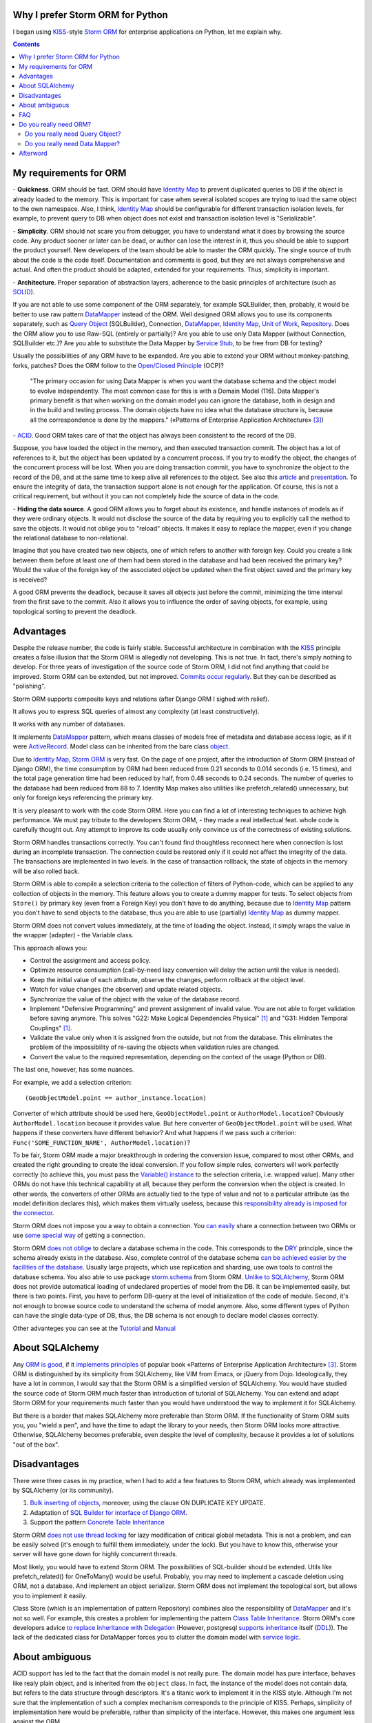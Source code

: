 
.. post:: Oct 10, 2015
   :language: en
   :tags: ORM, Storm ORM, DataMapper, DB, SQL, Python
   :category:
   :author: Ivan Zakrevsky


Why I prefer Storm ORM for Python
=================================

I began using `KISS`_-style `Storm ORM`_ for enterprise applications on Python, let me explain why.

.. contents:: Contents


.. _orm-criteria-en:

My requirements for ORM
=======================

\- **Quickness**. ORM should be fast.
ORM should have `Identity Map`_ to prevent duplicated queries to DB if the object is already loaded to the memory.
This is important for case when several isolated scopes are trying to load the same object to the own namespace.
Also, I think, `Identity Map`_ should be configurable for different transaction isolation levels, for example, to prevent query to DB when object does not exist and transaction isolation level is "Serializable".

\- **Simplicity**. ORM should not scare you from debugger, you have to understand what it does by browsing the source code.
Any product sooner or later can be dead, or author can lose the interest in it, thus you should be able to support the product yourself.
New developers of the team should be able to master the ORM quickly.
The single source of truth about the code is the code itself.
Documentation and comments is good, but they are not always comprehensive and actual.
And often the product should be adapted, extended for your requirements.
Thus, simplicity is important.

\- **Architecture**. Proper separation of abstraction layers, adherence to the basic principles of architecture (such as `SOLID`_).

If you are not able to use some component of the ORM separately, for example SQLBuilder, then, probably, it would be better to use raw pattern DataMapper_ instead of the ORM.
Well designed ORM allows you to use its components separately, such as `Query Object`_ (SQLBuilder), Connection, `DataMapper`_, `Identity Map`_, `Unit of Work`_, `Repository`_.
Does the ORM allow you to use Raw-SQL (entirely or partially)?
Are you able to use only Data Mapper (without Connection, SQLBuilder etc.)?
Are you able to substitute the Data Mapper by `Service Stub`_, to be free from DB for testing?

Usually the possibilities of any ORM have to be expanded.
Are you able to extend your ORM without monkey-patching, forks, patches?
Does the ORM follow to the `Open/Closed Principle`_ (OCP)?

    "The primary occasion for using Data Mapper is when you want the database schema and the object model to evolve independently. The most common case for this is with a Domain Model (116). Data Mapper's primary benefit is that when working on the domain model you can ignore the database, both in design and in the build and testing process. The domain objects have no idea what the database structure is, because all the correspondence is done by the mappers."
    («Patterns of Enterprise Application Architecture» [#fnpoeaa]_)

\- `ACID`_. Good ORM takes care of that the object has always been consistent to the record of the DB.

Suppose, you have loaded the object in the memory, and then executed transaction commit.
The object has a lot of references to it, but the object has been updated by a concurrent process.
If you try to modify the object, the changes of the concurrent process will be lost.
When you are doing transaction commit, you have to synchronize the object to the record of the DB, and at the same time to keep alive all references to the object.
See also this `article <http://techspot.zzzeek.org/2012/11/14/pycon-canada-the-sqlalchemy-session-in-depth/>`__ and `presentation <http://techspot.zzzeek.org/files/2012/session.key.pdf>`__.
To ensure the integrity of data, the transaction support alone is not enough for the application.
Of course, this is not a critical requirement, but without it you can not completely hide the source of data in the code.

\- **Hiding the data source**. A good ORM allows you to forget about its existence, and handle instances of models as if they were ordinary objects.
It would not disclose the source of the data by requiring you to explicitly call the method to save the objects.
It would not oblige you to "reload" objects.
It makes it easy to replace the mapper, even if you change the relational database to non-relational.

Imagine that you have created two new objects, one of which refers to another with foreign key.
Could you create a link between them before at least one of them had been stored in the database and had been received the primary key?
Would the value of the foreign key of the associated object be updated when the first object saved and the primary key is received?

A good ORM prevents the deadlock, because it saves all objects just before the commit, minimizing the time interval from the first save to the commit.
Also it allows you to influence the order of saving objects, for example, using topological sorting to prevent the deadlock.


.. _storm-orm-advantages-en:

Advantages
==========

Despite the release number, the code is fairly stable.
Successful architecture in combination with the KISS_ principle creates a false illusion that the Storm ORM is allegedly not developing.
This is not true.
In fact, there's simply nothing to develop.
For three years of investigation of the source code of Storm ORM, I did not find anything that could be improved.
Storm ORM can be extended, but not improved.
`Commits occur regularly <https://code.launchpad.net/storm>`__.
But they can be described as "polishing".

Storm ORM supports composite keys and relations (after Django ORM I sighed with relief).

It allows you to express SQL queries of almost any complexity (at least constructively).

It works with any number of databases.

It implements `DataMapper`_ pattern, which means classes of models free of metadata and database access logic, as if it were `ActiveRecord`_.
Model class can be inherited from the bare class `object`_.

Due to `Identity Map`_, `Storm ORM`_ is very fast.
On the page of one project, after the introduction of Storm ORM (instead of Django ORM), the time consumption by ORM had been reduced from 0.21 seconds to 0.014 seconds (i.e. 15 times), and the total page generation time had been reduced by half, from 0.48 seconds to 0.24 seconds.
The number of queries to the database had been reduced from 88 to 7.
Identity Map makes also utilities like prefetch_related() unnecessary, but only for foreign keys referencing the primary key.

It is very pleasant to work with the code Storm ORM.
Here you can find a lot of interesting techniques to achieve high performance.
We must pay tribute to the developers Storm ORM, - they made a real intellectual feat.
whole code is carefully thought out.
Any attempt to improve its code usually only convince us of the correctness of existing solutions.

Storm ORM handles transactions correctly.
You can't found find thoughtless reconnect here when connection is lost during an incomplete transaction.
The connection could be restored only if it could not affect the integrity of the data.
The transactions are implemented in two levels.
In the case of transaction rollback, the state of objects in the memory will be also rolled back.

Storm ORM is able to compile a selection criteria to the collection of filters of Python-code, which can be applied to any collection of objects in the memory.
This feature allows you to create a dummy mapper for tests.
To select objects from ``Store()`` by primary key (even from a Foreign Key) you don't have to do anything, because due to `Identity Map`_ pattern you don't have to send objects to the database, thus you are able to use (partially) `Identity Map`_ as dummy mapper.

Storm ORM does not convert values immediately, at the time of loading the object.
Instead, it simply wraps the value in the wrapper (adapter) - the Variable class.

This approach allows you:

- Control the assignment and access policy.
- Optimize resource consumption (call-by-need lazy conversion will delay the action until the value is needed).
- Keep the initial value of each attribute, observe the changes, perform rollback at the object level.
- Watch for value changes (the observer) and update related objects.
- Synchronize the value of the object with the value of the database record.
- Implement "Defensive Programming" and prevent assignment of invalid value. You are not able to forget validation before saving anymore. This solves "G22: Make Logical Dependencies Physical" [#fncc]_ and "G31: Hidden Temporal Couplings" [#fncc]_.
- Validate the value only when it is assigned from the outside, but not from the database. This eliminates the problem of the impossibility of re-saving the objects when validation rules are changed.
- Convert the value to the required representation, depending on the context of the usage (Python or DB).

The last one, however, has some nuances.

For example, we add a selection criterion::

    (GeoObjectModel.point == author_instance.location)

Converter of which attribute should be used here, ``GeoObjectModel.point`` or ``AuthorModel.location``?
Obviously ``AuthorModel.location`` because it provides value.
But here converter of ``GeoObjectModel.point`` will be used.
What happens if these converters have different behavior?
And what happens if we pass such a criterion: ``Func('SOME_FUNCTION_NAME', AuthorModel.location)``?

To be fair, Storm ORM made a major breakthrough in ordering the conversion issue, compared to most other ORMs, and created the right grounding to create the ideal conversion.
If you follow simple rules, converters will work perfectly correctly (to achieve this, you must pass the `Variable() instance  <http://bazaar.launchpad.net/~storm/storm/trunk/view/477/storm/store.py#L597>`__ to the selection criteria, i.e. wrapped value).
Many other ORMs do not have this technical capability at all, because they perform the conversion when the object is created.
In other words, the converters of other ORMs are actually tied to the type of value and not to a particular attribute (as the model definition declares this), which makes them virtually useless, because this `responsibility already is imposed for the connector <http://initd.org/psycopg/docs/advanced.html#adapting-new-python-types-to-sql-syntax>`__.

Storm ORM does not impose you a way to obtain a connection.
You `can easily <http://bazaar.launchpad.net/~storm/storm/trunk/view/477/storm/database.py#L502>`__ share a connection between two ORMs or use `some special way <http://eventlet.net/doc/modules/db_pool.html>`__ of getting a connection.

Storm ORM `does not oblige <https://lists.ubuntu.com/archives/storm/2009-June/001010.html>`__ to declare a database schema in the code.
This corresponds to the `DRY`_ principle, since the schema already exists in the database.
Also, complete control of the database schema `can be achieved easier by the facilities of the database <https://blogs.gnome.org/jamesh/2007/09/28/orm-schema-generation/>`__.
Usually large projects, which use replication and sharding, use own tools to control the database schema.
You also able to use package `storm.schema <http://bazaar.launchpad.net/~storm/storm/trunk/files/477/storm/schema/>`__ from Storm ORM.
`Unlike to SQLAlchemy <http://docs.sqlalchemy.org/en/rel_1_1/core/reflection.html>`__, Storm ORM does not provide automatical loading of undeclared properties of model from the DB.
It can be implemented easily, but there is two points. First, you have to perform DB-query at the level of initialization of the code of module. Second, it's not enough to browse source code to understand the schema of model anymore.
Also, some different types of Python can have the single data-type of DB, thus, the DB schema is not enough to declare model classes correctly.

Other advanteges you can see at the `Tutorial <https://storm.canonical.com/Tutorial>`__ and `Manual <https://storm.canonical.com/Manual>`__


.. _about-sqlalchemy-en:

About SQLAlchemy
================

Any `ORM is good <http://aosabook.org/en/sqlalchemy.html>`__, if it `implements principles <http://techspot.zzzeek.org/2012/02/07/patterns-implemented-by-sqlalchemy/>`__ of popular book «Patterns of Enterprise Application Architecture» [#fnpoeaa]_.
Storm ORM is distinguished by its simplicity from SQLAlchemy, like VIM from Emacs, or jQuery from Dojo.
Ideologically, they have a lot in common, I would say that the Storm ORM is a simplified version of SQLAlchemy.
You would have studied the source code of Storm ORM much faster than introduction of tutorial of SQLAlchemy.
You can extend and adapt Storm ORM for your requirements much faster than you would have understood the way to implement it for SQLAlchemy.

But there is a border that makes SQLAlchemy more preferable than Storm ORM.
If the functionality of Storm ORM suits you, you "wield a pen", and have the time to adapt the library to your needs, then Storm ORM looks more attractive.
Otherwise, SQLAlchemy becomes preferable, even despite the level of complexity, because it provides a lot of solutions "out of the box".


.. _storm-orm-disadvantages-en:

Disadvantages
=============

There were three cases in my practice, when I had to add a few features to Storm ORM, which already was implemented by SQLAlchemy (or its community).

1. `Bulk inserting of objects <http://docs.sqlalchemy.org/en/rel_1_1/orm/session_api.html#sqlalchemy.orm.session.Session.bulk_save_objects>`__, moreover, using the clause ON DUPLICATE KEY UPDATE.
2. Adaptation of `SQL Builder for interface of Django ORM <https://github.com/mitsuhiko/sqlalchemy-django-query>`__.
3. Support the pattern `Concrete Table Inheritance <http://docs.sqlalchemy.org/en/rel_1_1/orm/extensions/declarative/inheritance.html#concrete-table-inheritance>`__

Storm ORM `does not use thread locking <https://bugs.launchpad.net/storm/+bug/1412845>`__ for lazy modification of critical global metadata.
This is not a problem, and can be easily solved (it's enough to fulfill them immediately, under the lock).
But you have to know this, otherwise your server will have gone down for highly concurrent threads.

Most likely, you would have to extend Storm ORM.
The possibilities of SQL-builder should be extended.
Utils like prefetch_related() for OneToMany() would be useful.
Probably, you may need to implement a cascade deletion using ORM, not a database.
And implement an object serializer.
Storm ORM does not implement the topological sort, but allows you to implement it easily.

Class Store (which is an implementation of pattern Repository) combines also the responsibility of DataMapper_ and it's not so well.
For example, this creates a problem for implementing the pattern `Class Table Inheritance`_.
Storm ORM's core developers advice `to replace Inheritance with Delegation <https://storm.canonical.com/Infoheritance>`__ (However, postgresql `supports inheritance <postgresql inheritance_>`__ itself (`DDL <postgresql inheritance DDL_>`__)).
The lack of the dedicated class for DataMapper forces you to clutter the domain model with `service logic <https://storm.canonical.com/Manual#A__storm_pre_flush__>`__.

.. Дескрипторы связей Storm ORM запрашивают store у объекта.
   Таким образом, если объект приаттачен к фиктивному стору, то и связи он будет искать в фиктивном сторе.
   Таким образом, дескрипторы не представляют никаких проблем для подмены реального стора на фиктивный.

.. По этим причинам мне захотелось сделать `ascetic ORM <https://bitbucket.org/emacsway/ascetic>`__ который был бы еще проще (который, впрочем, на сегодня является не более чем сборищем незавершенных мыслей).


.. _storm-orm-ambiguities-en:

About ambiguous
===============

ACID support has led to the fact that the domain model is not really pure.
The domain model has pure interface, behaves like realy plain object, and is inherited from the ``object`` class.
In fact, the instance of the model does not contain data, but refers to the data structure through descriptors.
It's a titanic work to implement it in the KISS style.
Although I'm not sure that the implementation of such a complex mechanism corresponds to the principle of KISS.
Perhaps, simplicity of implementation here would be preferable, rather than simplicity of the interface.
However, this makes one argument less against the ORM.

In addition, this solution does not provide full consistency of all available behaviors for use.
Suppose you have created two new objects, the first of which refers to the second on the foreign key.
Then you created a link between them with a descriptor.
Before commit, you are able `to get the second object using the descriptor of the foreign key of the first object <https://storm.canonical.com/Tutorial#References_and_subclassing>`__.
But you aren't able to get the second objet by using the repository (i.e. class Store).
When you do commit, the both objects receive primary keys, and the value of the foreign key are automatically updated.
From now on you can get the second object by the repository.


.. _storm-orm-faq-en:

FAQ
===

*q: Storm ORM does not support Python3.*

a: If you migrated at least one library in Python3, then you understand that this process does not cause major difficulties.
The command ``2to3`` does 95% of work.
The only significant problem is the migration of the C-extension.
Storm ORM is fast enough even without the C-expansion, and does not lose much in performance.
You can find the C-extension for Python3 `here <http://bazaar.launchpad.net/~martin-v/storm/storm3k/view/head:/storm/cextensions.c>`__ (`diff <http://bazaar.launchpad.net/~martin-v/storm/storm3k/revision/438>`__).
There is also yet another `py3 branch <https://code.launchpad.net/~hackedbellini/storm/py3>`__.


*q: How to use Storm ORM with partial Raw-SQL*

a: It's better to avoid to do it, and extend the SQL-builder. But if you really need::

    >>> from storm.expr import SQL
    >>> from authors.models import Author
    >>> store = get_my_store()
    >>> list(store.find(Author, SQL("auth_user.id = %s", (1,), Author)))
    [<authors.models.Author object at 0x7fcd64cea750>]


*q: In which way I can use Storm ORM with a fully Raw-SQL, to get the result of query with instances of the models?*

A: Since Storm ORM uses the Data Mapper, Identity Map and Unit of Work patterns, you have to specify all the model fields in the query, and use the method ``Store._load_object()``::

    >>> store = get_my_store()
    >>> from storm.info import get_cls_info
    >>> from authors.models import Author

    >>> author_info = get_cls_info(Author)

    >>> # Load single object
    >>> result = store.execute("SELECT " + store._connection.compile(author_info.columns) + " FROM author where id = %s", (1,))
    >>> store._load_object(author_info, result, result.get_one())
    <authors.models.Author at 0x7fcc76a85090>

    >>> # Load collection of objects
    >>> result = store.execute("SELECT " + store._connection.compile(author_info.columns) + " FROM author where id IN (%s, %s)", (1, 2))
    >>> [store._load_object(author_info, result, row) for row in result.get_all()]
    [<authors.models.Author at 0x7fcc76a85090>,
     <authors.models.Author at 0x7fcc76a854d0>]


.. _why-orm-en:

Do you really need ORM?
=======================

Honestly, there is no need to use ORM always and everywhere.
In many cases (for example, if the application needs to simply return a list of JSON values), the simplest `Table Data Gateway`_ is enough, which returns the list of simplest `Data Transfer Object`_.
This is an issue of personal preferences.


.. _why-query-object-en:

Do you really need Query Object?
--------------------------------

The only thing I'm absolutely sure of is that it's difficult (if at all possible) do without without the `Query Object`_ pattern (which is also named as SQLBuilder).

\1. Even the most staunch adherents of the "pure SQL" concept quickly encounter the inability to express the SQL query in the pure form, and then they are forced to dynamically compose the query depending on the conditions.
But this is already a kind of SQLBuilder concept, albeit in a primitive form, and implemented in a particular way.
The particular solutions always take a lot of place, as they depart from the `DRY`_ principle.

Let me explain it with an example.
Imagine a query to select ads from the database by 5 criteria.
You need to allow users to select the ads using a set of any number of the following criteria:

0. Without criteria.
1. By ad type.
2. By country, region, city.
3. By categories, including nested categories.
4. By users (all ads of the same user)
5. By search words.

Altogether, you would have to prepare 2 ^ 5 = 32 fixed SQL-requests on condition you didn't take into account the nestings of tree structures (otherwise 3-d criterion would have to be divided into 3 more criteria, as often the data is stored denormalized).

The list of possible combinations of criteria::

    0
    1
    1,2
    1,2,3
    1,2,3,4
    1,2,3,4,5
    1,2,4
    1,2,4,5
    1,2,5
    1,3
    1,3,4
    1,3,4,5
    1,3,5
    1,4
    1,4,5
    1,5
    2,
    2,3
    2,3,4
    2,3,4,5
    2,3,5
    2,4
    2,4,5
    2,5
    3
    3,4
    3,4,5
    3,5
    4
    4,5
    5

If we added yet another criterion, it would be 2^6=64 combinations, i.e. in 2 times more.
One more, it would be 2^7=128 combinations.

128 fixed queries forces us to abandon the concept of "pure SQL" in favor of the concept of "dynamic building of SQL-query."
The method that creates this query would take a lot of arguments, and this would affect the cleanness of the code.
You could divide the method by responsibilities, so that each method would build its part of the query.
But firstly, this approach would have created the SQL-builder in a particular way (violation of the `DRY`_ principle).
And secondly, if you continued to clean up the methods, to free they from dependencies, and to increase the `Cohesion`_ of the classes, then you would eventually come to the Criteria classes and implement the `Query Object`_ pattern.
Again, attempts to break this method would lead to a reduction in `Cohesion`_ of the class.
To restore the `Cohesion`_, you have to extract Criteria classes.

In other words, you would create actually an SQL-builder which could be extracted to a separate library and could be evolved independently.

But what would happen if you didn't "clean up" the methods, didn't release them from dependencies and didn't increase the `Cohesion`_ of classes? You would get an unreadable messian with a lot of SQL pieces scattered across different methods.
Sometimes such "pieces" can take the form of static methods of a class, which acquires the signs "G18: Inappropriate Static" [#fncc]_, and according to the recommendations of Robert C. Martin, there should be extracted the polymorphic object `Criteria`_.
In any case, the readability (the most important advantage) of such "pure SQL" would be lost (it would be even worse than the readability of the query which is created by SQL-builder).

SQL-builders exists only because they are maximally implement the principle of `Single responsibility principle`_ (SRP).
In the "Chapter 10: Classes. Organizing for Change" of the widely known book «Clean Code: A Handbook of Agile Software Craftsmanship» [#fncc]_, C.Martin demonstrates the achievement of the `SRP`_ principle in the example of SQL-builder.

Similar to hybrid object, that contains disadvantages of data structures and objects, SQL-builder implemented in particular way contains disadvantages of both concepts.
They do not have the readability of Raw-SQL, nor the convenience of complete SQL-builders.
This forces us to abandon the dynamic construction, in favor of readability of the code, or to bring the levels of abstraction up to a complete SQL-builder.

Also the concept of "pure SQL" is not feasible in the implementation of the following patterns and approaches:

- Dynamically change the sorting
- Multilanguage implemented with suffixed columns
- `Concrete Table Inheritance`_
- `Class Table Inheritance`_
- `Entity Attribute Value`_
- etc.

\2. Raw-SQL can not use inheritance without `parsing <https://pypi.python.org/pypi/sqlparse>`__ (for example, to change the ORDER DY clause), this usually entails full copying of the Raw-SQL if you want to change a small its part.
You have to support each copy of the Raw-SQL separately, that makes the support a more difficult.
However, at leisure I had wrote the simplest `mini-builder, which represents the Raw-SQL query in the form of a multilevel list of Raw-SQL pieces <http://sqlbuilder.readthedocs.io/en/latest/#short-manual-for-sqlbuilder-mini>`__. This approach allows you to build conditionally-compound SQL-queries and also preserves the readability of Raw-SQL.

\3. I often had to see diffs of Version Control System with several hundred lines among the files with Raw-SQL just because a new attribute was added to the model. This has the signs of "Divergent Change" [#fnr]_ and "Shotgun Surgery" [#fnr]_.
This is because Raw-SQL queries contain many duplicate expressions.
And it is also true the rule "G5: Duplication" [#fncc]_ ("Duplicated Code" [#fnr]_).
SQLBuilder allows you to avoid this problem, because it keeps all metadata of the query (for example the list of fields) in the single place.

\4. When the concept of Raw-SQL is used, the method to create query usually accepts the selection criteria in the form of method's arguments with plain values.
When you need add yet another selection criteria or field, you have to change interface of the method (or add yet another method), but this violates the `Open/Closed Principle`_ and has signs of "Divergent Change" [#fnr]_ and "Shotgun Surgery" [#fnr]_.

This issue should be solved by using "`Introduce Parameter Object`_" [#fnr]_ in the form of class Criteria of pattern `Query Object`_.
In this case all selection criteria would be encapsulated in the single composite object (see `Composite pattern`_).
This approach also eliminates conditions from the methods, and fulfills the "`Replace Conditional with Polymorphism`_" [#fnr]_.

A human operates objects in his imagination (and in the program code).
The sorting method and its direction - characterize the state of the object.
Selection criteria are also objects that express the database behavior, and have own behavior (they are able to create compositions and render its state in several forms).
And you expect this behavior from they.
When you mean objects, but do not express them in code, the program loses the ability to express the developer's intent ("G16: Obscured Intent" [#fncc]_).

\5. If some value of the model instance requires a special conversion to the DB representation, you have to clutter the code explicitly calling these conversions.

\6. There is a tendency (which I regularly see) to use the pattern `Repository`_ in combination with Raw-SQL.
Since the Repository pattern is designed to hide the data source, it is not clear how to pass the selection criteria in the Repository so that they are completely abstract from the data source, i.e. are abstract from Raw-SQL.

In a primitive case this, of course, is not a problem (you can pass them by keyword arguments to the function, although this causes the problems described in clause 4).

But if your Criteria have an arbitrary quantity and needs to use nested operators ("OR", "AND", "XOR") with different precedences, then there is a problem, and the solution of the problem is the responsibility of the pattern Query Object.
Your method can accept Raw-SQL as arguments, but this approach has the signs "G6: Code at Wrong Level of Abstraction" [#fncc]_ and "G34: Functions Should Descend Only One Level of Abstraction" [#fncc]_.

\7. Quite often string formatting is used to build conditionally-compound SQL-queries.
The problem is that the object that wants to use this SQL-query in a slightly modified form should be aware of the details of implementation of the mechanism for this modification.
This entails the emergence of a logical dependence and a violation of encapsulation.

To save the encapsulation and remove the logical dependence, the object which is aware about details of implementetion of query modification, should contain all methods to create any query required by each client.
But an object should not make assumptions about clients!

Otherwise, we receive a God object which is aware of the needs of all potential clients.

This violates OCP and entails the emergence of "Divergent Change" [#fnr]_ and "Shotgun Surgery" [#fnr]_.
Often there is garbage in the form of unclaimed methods, after removing objects using them.
Very large classes are usually broken up using inheritance or composition.
This leads to the fact that in order to get the complete idea of what the method does, you need to repeatedly interrupt the view for research the contents of various methods, classes, and even files.

The Query Object pattern provides the unified interface for query modification, which frees the object with query state from the need to know about the needs of its clients.

\8. I would like also to raise the issue of using the language syntax constructions to construct the SQL-queries.

There is a few examples:

* `A Query Language extension for Python <https://github.com/pythonql/pythonql>`_: Query files, objects, SQL and NoSQL databases with a built-in query language
* `simpleql <https://bitbucket.org/robertodealmeida/simpleql/>`_ SQL table using nothing but Python to build the query
* `Generator expressions <http://code.activestate.com/recipes/442447/>`__ for database requests (Python recipe)

I'll say subjectively, I like to use objects for this.
Moreover, I like when the syntactic constructions of a language are represented by objects, as in Smalltalk.


.. _why-datamapper-en:

Do you really need Data Mapper?
-------------------------------

First of all, you need to decide whether the application needs the pattern `Domain Model`_ or the pattern `Transaction Script`_.
This question is considered well by «Patterns of Enterprise Application Architecture» [#fnpoeaa]_, so I will not dwell on it.
If the Domain Model is better suited for your application, then it will be difficult to do without an ORM (at least artisanal), for high-quality, convenient and fast work.

There are several arguments against ORM.
I don't consider obsolete issues like the databases do not support inheritance.

First of all, some databases `support inheritance <postgresql inheritance_>`__ (`DDL <postgresql inheritance DDL_>`__).

Secondly, inheritance can be replaced by a composition.
By the way, the usefulness of inheritance in OOP is still a `discussed issue <http://www.javaworld.com/article/2073649/core-java/why-extends-is-evil.html>`__.
Go-lang has no inheritance in favor of the composition.
Inside programming languages inheritance is implemented using the composition.

Thirdly, today only the lazy doesn't know about the patterns
`Single Table Inheritance`_,
`Concrete Table Inheritance`_,
`Class Table Inheritance`_ and
`Entity Attribute Value`_.

Therefore, I will touch only on two important issues in my opinion:

1. Shold be the data in memory an object or an data structure?
2. ACID, consistency of the object in memory and its record in the database.

I do not have the unequivocal opinion on the first question.
We live in the world of objects, and that's why object-oriented programming has emerged.
It's easier for human to think by objects.
In Python, even elementary types are complete objects, with methods, inheritance, and so on.

What is the difference between a data structure and an object? In Python, this difference is highly conditional.
Objects use data presentation on an abstract level.

    "Objects hide their data behind abstractions and expose functions that operate on that data. Data structure expose their data and have no meaningful functions."
    («Clean Code: A Handbook of Agile Software Craftsmanship» [#fncc]_)

Again we return to the issue of Domain Model vs Transaction Script, because the domain model grasps behavior (functions) and properties (data).

There is yet another important point.
Suppose we store two columns in the database - the price and the currency.
Or, for example, a data of polymorphic relation - the type of object and its identifier.
Or the coordinates - x and y.
Or the path of a tree structure - a country, a region, a city, a street.
In other words, the aggregate of data form a single entity, and changing one part of this data does not make any sense without a corresponding change to the other part.
How to set data access policy and ensure atomicity of their changes (except the use of objects or immutable types)?

First of all, we need to think about the business problems.
That's why Domain-Driven Design was emerged.
Issues of implementation should not dictate the business logic.
The issue of storage of information must satisfy our requirements, and not specify requirements to us.
If this were not so, then object-oriented programming would not have arisen yet.

    "The whole point of objects is that they are a technique to package data with the processes used
    on that data. A classic smell is a method that seems more interested in a class other than the one
    it actually is in. The most common focus of the envy is the data."
    («Refactoring: Improving the Design of Existing Code» [#fnr]_)    

..

    "Now this design has some problems. Most important, the details of the table structure have leaked
    into the DOMAIN LAYER ; they should be isolated in a mapping layer that relates the domain objects
    to the relational tables. Implicitly duplicating that information here could hurt the modifiability and
    maintainability of the Invoice and Customer objects, because any change to their mappings now
    have to be tracked in more than one place. But this example is a simple illustration of how to keep
    the rule in just one place. Some object-relational mapping frameworks provide the means to
    express such a query in terms of the model objects and attributes, generating the actual SQL in
    the infrastructure layer. This would let us have our cake and eat it too."
    («Domain-Driven Design: Tackling Complexity in the Heart of Software» [#fnddd]_)

..

    The greatest value I've seen delivered has been when a narrowly scoped framework automates a
    particularly tedious and error-prone aspect of the design, such as persistence and object-relational
    mapping. The best of these unburden developers of drudge work while leaving them complete
    freedom to design.
    («Domain-Driven Design: Tackling Complexity in the Heart of Software» [#fnddd]_)

One of the main principles of object-oriented programming is encapsulation.
The `Single responsibility principle`_ proclaims that each object must have one responsibility and this responsibility must be completely encapsulated in its class.
Depriving the object of behavior, we impose its behavior on another object, which must serve the first.
The question is whether it is justified?
This is obvious for the Active Record partition on Data Mapper and Domain Model, because it's aimed at achieving the Single responsibility principle, but the answer is not so obvious for the object.
The behavior object begins to "envy" the data object "G14: Feature Envy" [#fncc]_, ("Feature Envy" [#fnr]_), with signs "F2: Output Arguments" [#fncc]_, "Convert Procedural Design to Objects" [#fnr]_,  "Primitive Obsession" [#fnr]_ and "Data Class" [#fnr]_.

The arguments on this subject in the article "`Anemic Domain Model`_" of M.Fowler.

    "High class and method counts are sometimes the result of pointless dogmatism. Consider, for example, a coding standard that insists on creating an interface for each and every class. Or consider developers who insist that fields and behavior must always be separated into data classes and behavior classes. Such dogma should be resisted and a more pragmatic approach adopted."
    («Clean Code: A Handbook of Agile Software Craftsmanship» [#fncc]_)

..

    "There is only so much partitioning a mind can stitch back together, and if the framework uses 
    it all up, the domain developers lose their ability to chunk the model into meaningful pieces."
    («Domain-Driven Design: Tackling Complexity in the Heart of Software» [#fnddd]_)

About the second question.

Of all the ORMs that I met in my practice (not only in Python), ACID support in Storm ORM and SQLAlchemy is implemented in the best way.
Most of the existing ORM do not even try to solve this issue.

Martin Fowler reasoning on this point in the article "`Orm Hate`_".

Article "`Dance you Imps! <https://8thlight.com/blog/uncle-bob/2013/10/01/Dance-You-Imps.html>`__" by Robert Martin.

In general, my attitude towards ORM is ambiguous.
I often use raw DataMapper_ pattern for complicated queries with annotations or aggregations (especially in Django-applications), but I use ORM more often.
Too many existing ORMs create more "code smells" in the code than it eliminates, but Storm ORM is not one of them.

Interview with Gustavo Niemeyer, lead developer on Canonical's Storm project "`Storm: An ORM for Python <http://www.drdobbs.com/storm-an-orm-for-python/201000460>`__".


Afterword
=========

Storm ORM is the tool for highly skilled professionals who understand its superiority and are not afraid to support 300 KB of high-quality code themselves.


Эта статья на Русском языке ":doc:`../ru/storm-orm`".


.. rubric:: Footnotes

.. [#fncc] «`Clean Code: A Handbook of Agile Software Craftsmanship`_» `Robert C. Martin`_
.. [#fnr] «`Refactoring: Improving the Design of Existing Code`_» by `Martin Fowler`_, Kent Beck, John Brant, William Opdyke, Don Roberts
.. [#fnpoeaa] «Patterns of Enterprise Application Architecture» by Martin Fowler, David Rice, Matthew Foemmel, Edward Hieatt, Robert Mee, Randy Stafford
.. [#fnddd] «Domain-Driven Design: Tackling Complexity in the Heart of Software» by Eric Evans


.. update:: 31 Jul, 2017


.. _Refactoring\: Improving the Design of Existing Code: http://martinfowler.com/books/refactoring.html
.. _Refactoring Ruby Edition: http://martinfowler.com/books/refactoringRubyEd.html
.. _Anemic Domain Model: http://www.martinfowler.com/bliki/AnemicDomainModel.html
.. _Orm Hate: http://martinfowler.com/bliki/OrmHate.html
.. _Martin Fowler: http://martinfowler.com/

.. _ActiveRecord: http://www.martinfowler.com/eaaCatalog/activeRecord.html
.. _Class Table Inheritance: http://martinfowler.com/eaaCatalog/classTableInheritance.html
.. _Concrete Table Inheritance: http://martinfowler.com/eaaCatalog/concreteTableInheritance.html
.. _DataMapper: http://martinfowler.com/eaaCatalog/dataMapper.html
.. _Data Transfer Object: http://martinfowler.com/eaaCatalog/dataTransferObject.html
.. _Domain Model: http://martinfowler.com/eaaCatalog/domainModel.html
.. _Entity Attribute Value: https://en.wikipedia.org/wiki/Entity%E2%80%93attribute%E2%80%93value_model
.. _Gateway: http://martinfowler.com/eaaCatalog/gateway.html
.. _Identity Map: http://martinfowler.com/eaaCatalog/identityMap.html
.. _Query Object: http://martinfowler.com/eaaCatalog/queryObject.html
.. _Repository: http://martinfowler.com/eaaCatalog/repository.html
.. _Service Stub: http://martinfowler.com/eaaCatalog/serviceStub.html
.. _Single Table Inheritance: http://martinfowler.com/eaaCatalog/singleTableInheritance.html
.. _Table Data Gateway: http://martinfowler.com/eaaCatalog/tableDataGateway.html
.. _Transaction Script: http://martinfowler.com/eaaCatalog/transactionScript.html
.. _Unit of Work: http://martinfowler.com/eaaCatalog/unitOfWork.html
.. _Criteria: `Query Object`_
.. _SQLBuilder: `Query Object`_

.. _Introduce Parameter Object: http://www.refactoring.com/catalog/introduceParameterObject
.. _Replace Conditional with Polymorphism: http://www.refactoring.com/catalog/replaceConditionalWithPolymorphism.html

.. _Clean Code\: A Handbook of Agile Software Craftsmanship: http://www.informit.com/store/clean-code-a-handbook-of-agile-software-craftsmanship-9780132350884
.. _Robert C. Martin: http://informit.com/martinseries

.. _SOLID: https://en.wikipedia.org/wiki/SOLID_%28object-oriented_design%29
.. _Open/Closed Principle: https://en.wikipedia.org/wiki/Open/closed_principle
.. _OCP: `Open/Closed Principle`_
.. _Single responsibility principle: https://en.wikipedia.org/wiki/Single_responsibility_principle
.. _SRP: `Single responsibility principle`_

.. _ACID: https://en.wikipedia.org/wiki/ACID
.. _Cohesion: https://en.wikipedia.org/wiki/Cohesion_%28computer_science%29
.. _Composite pattern: https://en.wikipedia.org/wiki/Composite_pattern
.. _DRY: https://en.wikipedia.org/wiki/Don't_repeat_yourself
.. _KISS: https://en.wikipedia.org/wiki/KISS_principle
.. _object: https://docs.python.org/2/library/functions.html#object
.. _Storm ORM: https://storm.canonical.com/
.. _KISS principle: `KISS`_
.. _KISS-style: `KISS`_
.. _postgresql inheritance: http://www.postgresql.org/docs/9.4/static/tutorial-inheritance.html
.. _postgresql inheritance DDL: http://www.postgresql.org/docs/9.4/static/ddl-inherit.html

